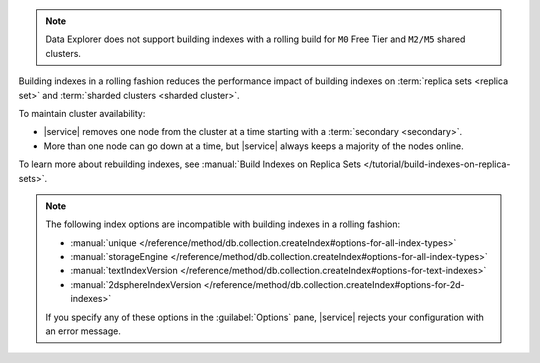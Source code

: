 .. note::

   Data Explorer does not support building indexes with a rolling build
   for ``M0`` Free Tier and ``M2/M5`` shared clusters.

Building indexes in a rolling fashion reduces the performance impact of
building indexes on :term:`replica sets <replica set>` and
:term:`sharded clusters <sharded cluster>`. 

To maintain cluster availability:

- |service| removes one node from the cluster at a time
  starting with a :term:`secondary <secondary>`.

- More than one node can go down at a time, but |service| always keeps 
  a majority of the nodes online.

To learn more about rebuilding indexes, see :manual:`Build Indexes on
Replica Sets </tutorial/build-indexes-on-replica-sets>`.

.. note::

   The following index options are incompatible with building indexes in
   a rolling fashion:

   * :manual:`unique
     </reference/method/db.collection.createIndex#options-for-all-index-types>`

   * :manual:`storageEngine
     </reference/method/db.collection.createIndex#options-for-all-index-types>`

   * :manual:`textIndexVersion
     </reference/method/db.collection.createIndex#options-for-text-indexes>`

   * :manual:`2dsphereIndexVersion
     </reference/method/db.collection.createIndex#options-for-2d-indexes>`

   If you specify any of these options in the :guilabel:`Options` pane, 
   |service| rejects your configuration with an error message.
